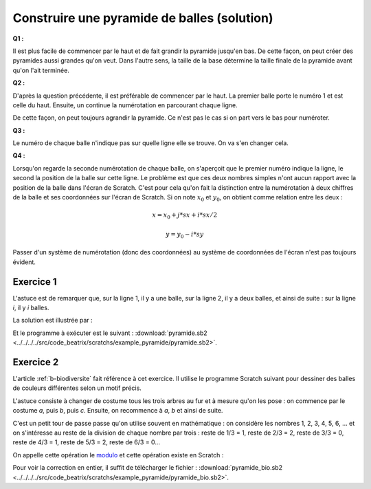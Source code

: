 

.. index:: solution, dessin, pyramide, scratch, programmation

.. _l-prog_dessin_pyramide_sol:

Construire une pyramide de balles (solution)
============================================



**Q1 :** 

Il est plus facile de commencer par le haut et de fait grandir la pyramide
jusqu'en bas. De cette façon, on peut créer des pyramides aussi grandes qu'on veut.
Dans l'autre sens, la taille de la base détermine la taille finale de la pyramide
avant qu'on l'ait terminée.


**Q2 :** 

D'après la question précédente, il est préférable de commencer par le haut.
La premier balle porte le numéro 1 et est celle du haut. Ensuite,
un continue la numérotation en parcourant chaque ligne.

.. image:: pyramide_num.png

De cette façon, on peut toujours agrandir la pyramide.
Ce n'est pas le cas si on part vers le bas pour numéroter.

**Q3 :** 

Le numéro de chaque balle n'indique pas sur quelle ligne elle se
trouve. On va s'en changer cela.

.. image:: pyramide_num2.png


**Q4 :** 

Lorsqu'on regarde la seconde numérotation de chaque balle, on s'aperçoit
que le premier numéro indique la ligne, le second la position de la balle
sur cette ligne. Le problème est que ces deux nombres simples n'ont aucun
rapport avec la position de la balle dans l'écran de Scratch. 
C'est pour cela qu'on fait la distinction entre la numérotation à deux chiffres
de la balle et ses coordonnées sur l'écran de Scratch.
Si on note :math:`x_0` et :math:`y_0`, on obtient comme relation entre les deux :

.. math::
    
    x = x_0 + j * sx + i * sx/2 
    
    y = y_0 - i * sy 


Passer d'un système de numérotation (donc des coordonnées) au système
de coordonnées de l'écran n'est pas toujours évident.


Exercice 1
----------

L'astuce est de remarquer que, sur la ligne 1, il y a une balle,
sur la ligne 2, il y a deux balles, et ainsi de suite :
sur la ligne *i*, il y *i* balles.

La solution est illustrée par :

.. image:: pyramide_solution.png

Et le programme à exécuter est le suivant :
:download:`pyramide.sb2 <../../../../src/code_beatrix/scratchs/example_pyramide/pyramide.sb2>`.
    

Exercice 2
----------

L'article :ref:`b-biodiversite` fait référence à cet exercice.
Il utilise le programme Scratch suivant pour dessiner des balles
de couleurs différentes selon un motif précis.

L'astuce consiste à changer de costume tous les trois arbres au fur et à mesure qu'on les pose :
on commence par le costume *a*, puis *b*, puis *c*. Ensuite, on recommence à *a*, *b* et 
ainsi de suite.

.. index:: modulo

C'est un petit tour de passe passe qu'on utilise souvent en mathématique : on 
considère les nombres 1, 2, 3, 4, 5, 6, ... et on s'intéresse au reste de la division
de chaque nombre par trois : reste de 1/3 = 1, reste de 2/3 = 2, reste de 3/3 = 0, 
reste de 4/3 = 1, reste de 5/3 = 2, reste de 6/3 = 0... 

On appelle cette opération le 
`modulo <http://fr.wikipedia.org/wiki/Modulo_%28op%C3%A9ration%29>`_
et cette opération existe en Scratch :

.. image:: pyramide_couleur.png

Pour voir la correction en entier, il suffit de télécharger le fichier :
:download:`pyramide_bio.sb2 <../../../../src/code_beatrix/scratchs/example_pyramide/pyramide_bio.sb2>`.

